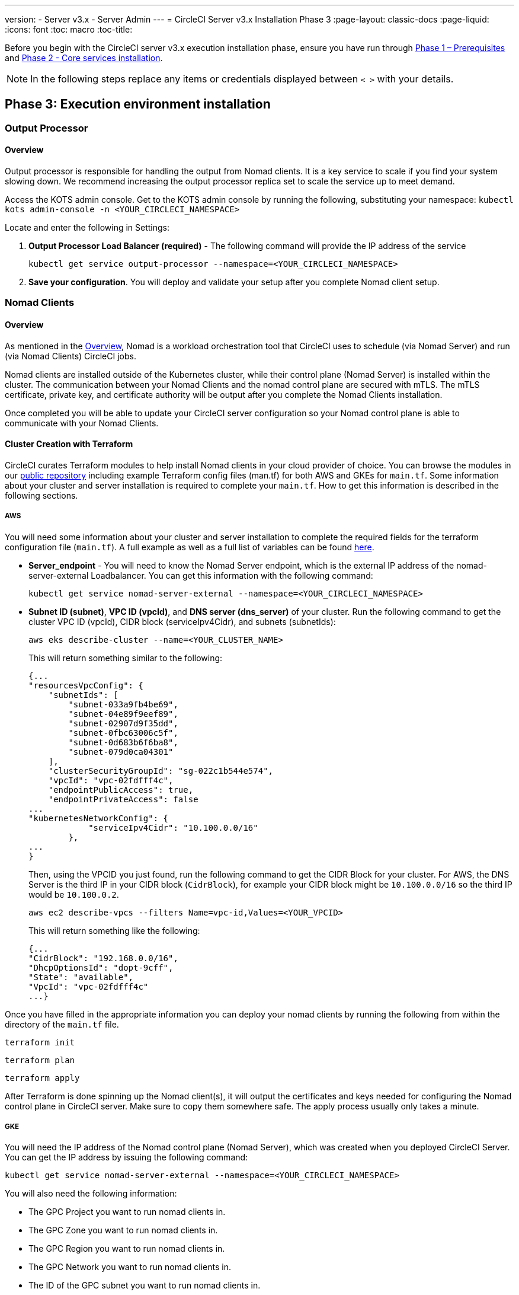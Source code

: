 ---
version:
- Server v3.x
- Server Admin
---
= CircleCI Server v3.x Installation Phase 3
:page-layout: classic-docs
:page-liquid:
:icons: font
:toc: macro
:toc-title:

Before you begin with the CircleCI server v3.x execution installation phase, ensure you have run through xref:server-3-install-prerequisites.adoc[Phase 1 – Prerequisites] and xref:server-3-install.adoc[Phase 2 - Core services installation].

NOTE: In the following steps replace any items or credentials displayed between `< >` with your details.

toc::[]

== Phase 3: Execution environment installation

=== Output Processor 
==== Overview 
Output processor is responsible for handling the output from Nomad clients. It is a key service to scale if you find your system slowing down. We recommend increasing the output processor replica set to scale the service up to meet demand. 

Access the KOTS admin console. Get to the KOTS admin console by running the following, substituting your namespace: `kubectl kots admin-console -n <YOUR_CIRCLECI_NAMESPACE>`

Locate and enter the following in Settings: 

. *Output Processor Load Balancer (required)* - 
The following command will provide the IP address of the service 
+
```bash
kubectl get service output-processor --namespace=<YOUR_CIRCLECI_NAMESPACE>
```

. *Save your configuration*. You will deploy and validate your setup after you complete Nomad client setup.  

=== Nomad Clients 
==== Overview  
As mentioned in the link:https://circleci.com/docs/2.0/server-3-overview[Overview], Nomad is a workload orchestration tool that CircleCI uses to schedule (via Nomad Server) and run (via Nomad Clients) CircleCI jobs.

Nomad clients are installed outside of the Kubernetes cluster, while their control plane (Nomad Server) is installed within the cluster. The communication between your Nomad Clients and the nomad control plane are secured with mTLS. The mTLS certificate, private key, and certificate authority will be output after you complete the Nomad Clients installation. 

Once completed you will be able to update your CircleCI server configuration so your Nomad control plane is able to communicate with your Nomad Clients. 

==== Cluster Creation with Terraform

CircleCI curates Terraform modules to help install Nomad clients in your cloud provider of choice. You can browse the modules in our link:https://github.com/CircleCI-Public/server-terraform[public repository] including example Terraform config files (man.tf) for both AWS and GKEs for `main.tf`. Some information about your cluster and server installation is required to complete your `main.tf`. How to get this information is described in the following sections.

===== AWS
You will need some information about your cluster and server installation to complete the required fields for the terraform configuration file (`main.tf`). A full example as well as a full list of variables can be found link:https://github.com/CircleCI-Public/server-terraform/tree/main/nomad-aws[here]. 

* *Server_endpoint* - You will need to know the Nomad Server endpoint, which is the external IP address of the nomad-server-external Loadbalancer. You can get this information with the following command: 
+
```bash
kubectl get service nomad-server-external --namespace=<YOUR_CIRCLECI_NAMESPACE> 
```

* *Subnet ID (subnet)*, *VPC ID (vpcId)*, and *DNS server (dns_server)* of your cluster. 
Run the following command to get the cluster VPC ID (vpcId), CIDR block (serviceIpv4Cidr), and subnets (subnetIds): 
+
```bash
aws eks describe-cluster --name=<YOUR_CLUSTER_NAME>
```
+
This will return something similar to the following: 
+
[source, json]
{...
"resourcesVpcConfig": {
    "subnetIds": [
        "subnet-033a9fb4be69",
        "subnet-04e89f9eef89",
        "subnet-02907d9f35dd",
        "subnet-0fbc63006c5f",
        "subnet-0d683b6f6ba8",
        "subnet-079d0ca04301"
    ],
    "clusterSecurityGroupId": "sg-022c1b544e574",
    "vpcId": "vpc-02fdfff4c",
    "endpointPublicAccess": true,
    "endpointPrivateAccess": false
...
"kubernetesNetworkConfig": {
            "serviceIpv4Cidr": "10.100.0.0/16"
        },
...
}
+
Then, using the VPCID you just found, run the following command to get the CIDR Block for your cluster. For AWS, the DNS Server is the third IP in your CIDR block (`CidrBlock`), for example your CIDR block might be `10.100.0.0/16` so the third IP would be `10.100.0.2`.
+
```bash
aws ec2 describe-vpcs --filters Name=vpc-id,Values=<YOUR_VPCID>
```
+
This will return something like the following: 
+
[source, json]
{...
"CidrBlock": "192.168.0.0/16",
"DhcpOptionsId": "dopt-9cff",
"State": "available",
"VpcId": "vpc-02fdfff4c"
...}


Once you have filled in the appropriate information you can deploy your nomad clients by running the following from within the directory of the `main.tf` file. 

----
terraform init
----
----
terraform plan
----
----
terraform apply
----

After Terraform is done spinning up the Nomad client(s), it will output the certificates and keys needed for configuring the Nomad control plane in CircleCI server. Make sure to copy them somewhere safe. The apply process usually only takes a minute. 

===== GKE 
You will need the IP address of the Nomad control plane (Nomad Server), which was created when you deployed CircleCI Server. You can get the IP address by issuing the following command: 

----
kubectl get service nomad-server-external --namespace=<YOUR_CIRCLECI_NAMESPACE>
----

You will also need the following information: 

* The GPC Project you want to run nomad clients in. 
* The GPC Zone you want to run nomad clients in. 
* The GPC Region you want to run nomad clients in. 
* The GPC Network you want to run nomad clients in. 
* The ID of the GPC subnet you want to run nomad clients in. 

You can copy the following example to your local environment and fill in the appropriate information for your specific setup. Once you have filled in the appropriate information you can deploy your nomad clients by running. 

----
terraform init
----
----
terraform plan
----
----
terraform apply
----

After Terraform is done spinning up the Nomad client(s), it will output the certificates and key needed for configuring the Nomad control plane in CircleCI server. Make sure to copy them somewhere safe.

==== Configure and Deploy
Now that you have successfully deployed your Nomad clients, you can configure CircleCI Server and the Nomad control plane. Access the KOTS admin console. Get to the KOTS admin console by running the following, substituting your namespace: `kubectl kots admin-console -n <YOUR_CIRCLECI_NAMESPACE>` 

Enter the following in Settings: 

* *Nomad Load Balancer (required)*
+
```bash 
kubectl get service nomad-server-external --namespace=<YOUR_CIRCLECI_NAMESPACE>
```

* *Nomad Server Certificate (required)* - 
Provided in the output from `terraform apply`

* *Nomad Server Private Key (required)* - 
Provided in the output from `terraform apply`

* *Nomad Server Certificate Authority (CA) Certificate (required)* - 
Provided in the output from `terraform apply`

==== Nomad Autoscaler (Optional)
Nomad provides a utility to automatically scale up or down your nomad clients provided your clients are managed by a cloud provider's autoscaling resource. With Nomad Autoscaler, you only need to provide permission for the utility to manage your autoscaling resource and where it is located. You can enable this resource via KOTS, which will deploy the Nomad Autoscaler service along with your Nomad servers. Below we will go through how to set up Nomad Autoscaler for your provider.

If you do not require this service then feel free to jump to the *Save config* button to update your installation and re-deploy server.

===== AWS
. Create an IAM user/role and policy for Nomad Autoscaler. You may take one of the following approaches:
  * Our link:https://github.com/CircleCI-Public/server-terraform/tree/main/nomad-aws[nomad module] creates an IAM user and outputs the keys if you set variable `nomad_auto_scaler = true`. You may reference the example in the link for more details. If you've already created the clients, you can update the variable and run `terraform apply`. The created user's access key and secret will be available in Terraform's output.
  * You may also create a nomad IAM user manually. The user will need an IAM policy with the following rules attached:
[source, json]
{
    "Version": "2012-10-17",
    "Statement": [
        {
            "Sid": "VisualEditor0",
            "Effect": "Allow",
            "Action": [
                "autoscaling:CreateOrUpdateTags",
                "autoscaling:UpdateAutoScalingGroup",
                "autoscaling:TerminateInstanceInAutoScalingGroup"
            ],
            "Resource": "<<Your Autoscaling Group ARN>>"
        },
        {
            "Sid": "VisualEditor1",
            "Effect": "Allow",
            "Action": [
                "autoscaling:DescribeScalingActivities",
                "autoscaling:DescribeAutoScalingGroups"
            ],
            "Resource": "*"
        }
    ]
}
. Set Nomad Auto-Scaler to `enabled`
. Set Max Node Count* - This will overwrite what is currently set as the max for you ASG. It is recommended to keep this value and what was set in your Terraform as the same.
. Set Min Node Count* - This will overwrite what is currently set as the max for you ASG. It is recommended to keep this value and what was set in your Terraform as the same.
. Select cloud provider: `AWS EC2`
. Add the region of the auto scaling group
. Add the Nomad Autoscaler user's access key
. Add the Nomad Autoscaler user's secret key
. Add the name of the autoscaling Group your nomad clients were created in

===== GCP
. Create a service account for Nomad Autoscaler
  * Our link:https://github.com/CircleCI-Public/server-terraform/tree/main/nomad-gcp[nomad module] creates a service acount and outputs a file with the keys if you set variable `nomad_auto_scaler = true`. You may reference the examples in the link for more details. If you've already created the clients, you can simply update the variable and run `terraform apply`. The created user's key will be available in a file named `nomad-as-key.json`.
  * You may also create a nomad gcp service account manually. The service account will need the role `compute.admin`.
. Set Nomad Auto-Scaler to `enabled`
. Set Maximum Node Count*
. Set Minimum Node Count*
. Select cloud provider: `Google Cloud Platform`
. Add your Project ID
. Add Managed Instance Group Name
. Instance group type: link:https://cloud.google.com/compute/docs/instance-groups/#types_of_managed_instance_groups[Zonal or Regional].
. JSON of GCP service account for Nomad Auto-Scaler

```
* The maximum and minimum nomad client count will overwrite the corresponding values set when you created your autoscaling group or managed instance group. It is recommended that you keep these values and those used in your Terraform the same so that the two don't compete.
```

Click the *Save config* button to update your installation and re-deploy server.

==== Nomad Clients Validation

CircleCI has created a project called https://github.com/circleci/realitycheck/tree/server-3.0[realitycheck] which allows you to test your Server installation. We are going to follow the project so we can verify that the system is working as expected. As you continue through the next phase, sections of realitycheck will move from red to green. 

To run realitycheck you will need to clone the repository. Depending on your Github setup you can do one of the following. 

===== Github Cloud 
----
git clone -b server-3.0 https://github.com/circleci/realitycheck.git
----

===== Github Enterprise
----
git clone -b server-3.0 https://github.com/circleci/realitycheck.git
git remote set-url origin <YOUR_GH_REPO_URL>
git push
----

Once you have successfully cloned the repository you can follow it from within your CircleCI server installation. You will need to set the following variables. For full instructions please see the https://github.com/circleci/realitycheck/tree/server-3.0[repository readme]. 

.Environmental Variables
[.table.table-striped]
[cols=2*, options="header", stripes=even]
|===
|Name
|Value

|CIRCLE_HOSTNAME
|<YOUR_CIRCLECI_INSTALLATION_URL>

|CIRCLE_TOKEN
|<YOUR_CIRCLECI_API_TOKEN>
|===

.Contexts
[.table.table-striped]
[cols=3*, options="header", stripes=even]
|===
|Name
|Environmental Variable Key
|Environmental Variable Value

|org-global
|CONTEXT_END_TO_END_TEST_VAR
|Leave blank

|individual-local
|MULTI_CONTEXT_END_TO_END_VAR
|Leave blank
|===

Once you have configured the environmental variables and contexts, rerun the realitycheck tests. You should see the features and resource jobs complete successfully. Your test results should look something like the following: 

image::realitycheck-pipeline.png[Screenshot showing the realitycheck project building in the CircleCI app]

=== VM service

VM service configures VM and remote docker jobs. You can configure a number of options for VM service, such as scaling rules. VM service is unique to EKS and GKE installations because it specifically relies on features of these cloud providers.

==== EKS
. *Get the Information Needed to Create Security Groups*
+
The following will return your VPC ID (`vpcId`), CIDR Block (`serviceIpv4Cidr`), Cluster Security Group ID (`clusterSecurityGroupId`) and Cluster ARN (`arn`) values, which you will need throughout this section: 
+
```bash
aws eks describe-cluster --name=<your-cluster-name>
```

. *Create a security group*
+
Run the following commands to create a security group for VM service. 
+
```bash
aws ec2 create-security-group --vpc-id "<YOUR_VPCID>" --description "CircleCI VM Service security group" --group-name "circleci-vm-service-sg"
```
+
This will output a GroupID to be used in the next steps: 
+
[source, json]
{
    "GroupId": "sg-0cd93e7b30608b4fc"
}

. *Apply security group Nomad*
+
Use the security group you just created and CIDR block values to apply the security group to the following: 
+
```bash
aws ec2 authorize-security-group-ingress --group-id "<YOUR_GroupId>" --protocol tcp --port 22 --cidr "<YOUR_serviceIpv4Cidr>"
```
+
```bash
aws ec2 authorize-security-group-ingress --group-id "<YOUR_GroupId>" --protocol tcp --port 2376 --cidr "<YOUR_serviceIpv4Cidr>"
```
+
NOTE: If you created your Nomad Clients in a different subnet from CircleCI server, you will need to rerun the above two commands with each subnet CIDR. 

. *Apply the Security Group for SSH*
+
Run the following command to apply the security group rules so users can SSH into their jobs:
+
```bash
aws ec2 authorize-security-group-ingress --group-id "<YOUR_GroupId>" --protocol tcp --port 54782
```

. *Create user*
+
Create a new user with programmatic access: 
+
```bash
aws iam create-user --user-name circleci-server-vm-service
```

. *Create Policy*
+
Create a `policy.json` file with the following content. You should fill in Cluster Security Group ID (`clusterSecurityGroupId`) and Cluster ARN (`arn`) below. 
+
[source,json]
----
{
  "Version": "2012-10-17",
  "Statement": [
    {
      "Action": "ec2:RunInstances",
      "Effect": "Allow",
      "Resource": [
        "arn:aws:ec2:*::image/*",
        "arn:aws:ec2:*::snapshot/*",
        "arn:aws:ec2:*:*:key-pair/*",
        "arn:aws:ec2:*:*:launch-template/*",
        "arn:aws:ec2:*:*:network-interface/*",
        "arn:aws:ec2:*:*:placement-group/*",
        "arn:aws:ec2:*:*:volume/*",
        "arn:aws:ec2:*:*:subnet/*",
        "arn:aws:ec2:*:*:security-group/<YOUR_clusterSecurityGroupID>"
      ]
    },
    {
      "Action": "ec2:RunInstances",
      "Effect": "Allow",
      "Resource": "arn:aws:ec2:*:*:instance/*",
      "Condition": {
        "StringEquals": {
          "aws:RequestTag/ManagedBy": "circleci-vm-service"
        }
      }
    },
    {
      "Action": [
        "ec2:CreateVolume"
      ],
      "Effect": "Allow",
      "Resource": [
        "arn:aws:ec2:*:*:volume/*"
      ],
      "Condition": {
        "StringEquals": {
          "aws:RequestTag/ManagedBy": "circleci-vm-service"
        }
      }
    },
    {
      "Action": [
        "ec2:Describe*"
      ],
      "Effect": "Allow",
      "Resource": "*"
    },
    {
      "Effect": "Allow",
      "Action": [
        "ec2:CreateTags"
      ],
      "Resource": "arn:aws:ec2:*:*:*/*",
      "Condition": {
        "StringEquals": {
          "ec2:CreateAction" : "CreateVolume"
        }
      }
    },
    {
      "Effect": "Allow",
      "Action": [
        "ec2:CreateTags"
      ],
      "Resource": "arn:aws:ec2:*:*:*/*",
      "Condition": {
        "StringEquals": {
          "ec2:CreateAction" : "RunInstances"
        }
      }
    },
    {
      "Action": [
        "ec2:CreateTags",
        "ec2:StartInstances",
        "ec2:StopInstances",
        "ec2:TerminateInstances",
        "ec2:AttachVolume",
        "ec2:DetachVolume",
        "ec2:DeleteVolume"
      ],
      "Effect": "Allow",
      "Resource": "arn:aws:ec2:*:*:*/*",
      "Condition": {
        "StringEquals": {
          "ec2:ResourceTag/ManagedBy": "circleci-vm-service"
        }
      }
    },
    {
      "Action": [
        "ec2:RunInstances",
        "ec2:StartInstances",
        "ec2:StopInstances",
        "ec2:TerminateInstances"
      ],
      "Effect": "Allow",
      "Resource": "arn:aws:ec2:*:*:subnet/*",
      "Condition": {
        "StringEquals": {
          "ec2:Vpc": "<YOUR_arn>"
        }
      }
    }
  ]
}
----

. *Attach Policy to User* 
+
Once you have created the policy.json file attach it to an IAM policy and created user. 
+
```bash
aws iam put-user-policy --user-name circleci-vm-service --policy-name circleci-vm-service --policy-document file://policy.json
```

. *Create an access key and secret for the user*
+
If you have not already, you will need an access key and secret for the `circleci-vm-service` user. You can create that by running the following command:
+
```bash
aws iam create-access-key --user-name circleci-vm-service
```

. *Configure Server*
+
Configure VM Service through the KOTs admin console. The following fields need to be completed for VM service to operate correctly. 
+
** *AWS Region (required)* - This is the region the application is in.
** *Subnets (required)* - Choose a subnet (public or private) where the VMs should be deployed. If you haven’t created a unique subnet you can use the subnet of the cluster. Note that all subnets must be in the same availability zone. 
** *Security Group ID (required)* - This is the security group that will be attached to the VMs. It was created previously. 
** *AWS IAM Access Key ID (required)* - AWS Access Key ID for EC2 access.
** *AWS IAM Secret Key (required)* - IAM Secret Key for EC2 access.
** *AWS Windows AMI ID (optional)* - If you require Windows builders, you can supply an AMI ID for them here.

Once you have configured the fields, *save your config* and deploy your updated application. 

==== GKE 

You will need additional information about your cluster to complete the next section. Run the following: 

```bash
gcloud container clusters describe
```

This command will return something like the following, which will include network, region and other details that you will need to complete the next section: 

[source, json]
----
addonsConfig:
  gcePersistentDiskCsiDriverConfig:
    enabled: true
  kubernetesDashboard:
    disabled: true
  networkPolicyConfig:
    disabled: true
clusterIpv4Cidr: 10.100.0.0/14
createTime: '2021-08-20T21:46:18+00:00'
currentMasterVersion: 1.20.8-gke.900
currentNodeCount: 3
currentNodeVersion: 1.20.8-gke.900
databaseEncryption:
…
----

. *Create firewall rules*
+
Run the following commands to create a firewall rules for VM service in GKE:
+
```bash
gcloud compute firewall-rules create "circleci-vm-service-internal-nomad-fw" --network "<network>" --action allow --source-ranges "0.0.0.0/0" --rules "TCP:22,TCP:2376"
```
+
NOTE: You can find the Nomad clients CIDR based on the region by referring to the https://cloud.google.com/vpc/docs/vpc#ip-ranges[table here] if you have used auto-mode. 
+
```bash
gcloud compute firewall-rules create "circleci-vm-service-internal-k8s-fw" --network "<network>" --action allow --source-ranges "<clusterIpv4Cidr>" --rules "TCP:22,TCP:2376"
```
+
```bash
gcloud compute firewall-rules create "circleci-vm-service-external-fw" --network "<network>" --action allow --rules "TCP:54782"
```

. *Create user*
+
We recommend you create a unique service account used exclusively by VM Service. The Compute Instance Admin (Beta) role is broad enough to allow VM Service to operate. If you wish to make permissions more granular, you can use the Compute Instance Admin (beta) role documentation as reference.
+
```bash
gcloud iam service-accounts create circleci-server-vm --display-name "circleci-server-vm service account"
```

. *Get the service account email address*
+
```bash
gcloud iam service-accounts list --filter="displayName:circleci-server-vm service account" --format 'value(email)'
```

. *Apply role to service account*
+
Apply the Compute Instance Admin (Beta) role to the service account. 
+
```bash
gcloud projects add-iam-policy-binding <YOUR_PROJECT_ID> --member serviceAccount:<YOUR_SERVICE_ACCOUNT_EMAIL> --role roles/compute.instanceAdmin --condition=None
```
+
And 
+
```bash
gcloud projects add-iam-policy-binding <YOUR_PROJECT_ID> --member serviceAccount:<YOUR_SERVICE_ACCOUNT_EMAIL> --role roles/iam.serviceAccountUser --condition=None
```

. *Get JSON Key File*
+
After running the following, you should have a file named `circleci-server-vm-keyfile` in your local working directory. You will need this when you configure your server installation. 
+
```bash
gcloud iam service-accounts keys create circleci-server-vm-keyfile --iam-account <YOUR_SERVICE_ACCOUNT_EMAIL>
```

. *Configure Server*
+
Configure VM service through the KOTS admin console: 
+
** *VM Service Load Balancer (required)*
This can be found using the following command:
+
```bash
kubectl get service vm-service --namespace=<YOUR_CIRCLECI_NAMESPACE>
```
** *GCP project ID (required)* - 
Name of the GCP project the cluster resides. Below this you can uncheck the box if you want to use private VMs, which request private IP addresses.

** *GCP Zone (required)* - 
GCP zone the virtual machines instances should be created in for example “us-east1-b”.

** *GCP VPC Network (required)* - 
Name of the VPC Network.

** *GCP VPC Subnet (optional)* - 
Name of the VPC Subnet. If using auto-subnetting, leave this field blank.

** *GCP Service Account JSON Key File (required)* - 
Copy and paste the contents of your service account JSON file.

** *GCP Windows Image (optional)* - 
Name of the image used for Windows builds. Leave this field blank if you do not require them.

Click the *Save config* button to update your installation and re-deploy server.

==== Additional VM Service Configuration

* *Number of <VM type> VMs to keep prescaled (optional)* - By default, this field is set to 0 which will create and provision instances of a resource type on demand. You have the option of preallocating up to 5 instances per resource type. Preallocating instances lowers the start time allowing for faster machine and remote_docker builds. 
+
NOTE: that preallocated instances are always running and could potentially increase costs. Decreasing this number may also take up to 24 hours for changes to take effect. You have the option of terminating those instances manually, if required.

==== VM Service Validation

Once you have configured and deployed CircleCI server you should validate that VM Service is operational. You can re-run the reality checker project within your CircleCI installation and you should see the VM Service Jobs complete with green. At this point all tests should pass with green. 

=== Runner 

==== Overview 

CircleCI runner does not require any additional server configuration. Server ships ready to work with runner. However, you do need to create a runner and configure the runner agent to be aware your server installation. For complete instructions for setting up runner see the link:https://circleci.com/docs/2.0/runner-overview/?section=executors-and-images[runner documentation]. 

NOTE: Runner requires a namespace per organization. Server can have many organizations. If your company has multiple organizations within your CircleCI installation you will need to set up a runner namespace for each organization within your server installation. 

ifndef::pdf[]
## What to read next

* https://circleci.com/docs/2.0/server-3-install-post[Server 3.x Phase 4 - Post installation]
* https://circleci.com/docs/2.0/server-3-install-hardening-your-cluster[Hardening Your Cluster]
* https://circleci.com/docs/2.0/server-3-install-migration[Server 3.x Migration]
endif::pdf[]